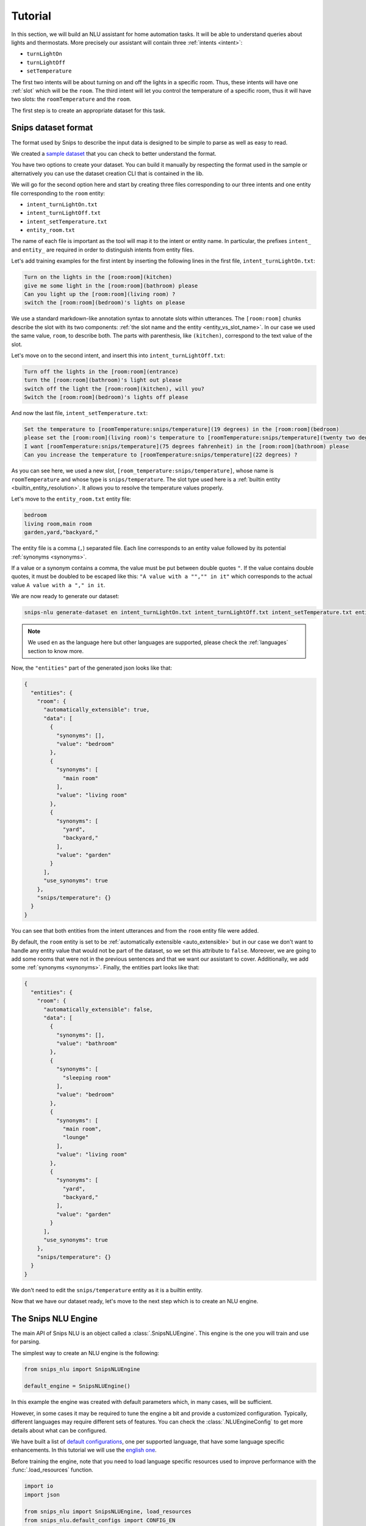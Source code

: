 .. _tutorial:

Tutorial
========

In this section, we will build an NLU assistant for home automation tasks. It
will be able to understand queries about lights and thermostats. More precisely
our assistant will contain three :ref:`intents <intent>`:

- ``turnLightOn``
- ``turnLightOff``
- ``setTemperature``

The first two intents will be about turning on and off the lights in a specific
room. Thus, these intents will have one :ref:`slot` which will be the ``room``.
The third intent will let you control the temperature of a specific room, thus
it will have two slots: the ``roomTemperature`` and the ``room``.

The first step is to create an appropriate dataset for this task.

.. _dataset:

Snips dataset format
--------------------

The format used by Snips to describe the input data is designed to be simple to
parse as well as easy to read.

We created a `sample dataset`_ that you can check to better understand the
format.

You have two options to create your dataset. You can build it manually by
respecting the format used in the sample or alternatively you can use the
dataset creation CLI that is contained in the lib.

We will go for the second option here and start by creating three files
corresponding to our three intents and one entity file corresponding to the
``room`` entity:

- ``intent_turnLightOn.txt``
- ``intent_turnLightOff.txt``
- ``intent_setTemperature.txt``
- ``entity_room.txt``

The name of each file is important as the tool will map it to the intent or
entity name. In particular, the prefixes ``intent_`` and ``entity_`` are
required in order to distinguish intents from entity files.

Let's add training examples for the first intent by inserting the following
lines in the first file, ``intent_turnLightOn.txt``:

.. code-block:: console

    Turn on the lights in the [room:room](kitchen)
    give me some light in the [room:room](bathroom) please
    Can you light up the [room:room](living room) ?
    switch the [room:room](bedroom)'s lights on please

We use a standard markdown-like annotation syntax to annotate slots within
utterances. The ``[room:room]`` chunks describe the slot with its two
components: :ref:`the slot name and the entity <entity_vs_slot_name>`. In our
case we used the same value, ``room``, to describe both. The parts with
parenthesis, like ``(kitchen)``, correspond to the text value of the slot.

Let's move on to the second intent, and insert this into
``intent_turnLightOff.txt``:

.. code-block:: console

    Turn off the lights in the [room:room](entrance)
    turn the [room:room](bathroom)'s light out please
    switch off the light the [room:room](kitchen), will you?
    Switch the [room:room](bedroom)'s lights off please

And now the last file, ``intent_setTemperature.txt``:

.. code-block:: console

    Set the temperature to [roomTemperature:snips/temperature](19 degrees) in the [room:room](bedroom)
    please set the [room:room](living room)'s temperature to [roomTemperature:snips/temperature](twenty two degrees celsius)
    I want [roomTemperature:snips/temperature](75 degrees fahrenheit) in the [room:room](bathroom) please
    Can you increase the temperature to [roomTemperature:snips/temperature](22 degrees) ?

As you can see here, we used a new slot, ``[room_temperature:snips/temperature]``,
whose name is ``roomTemperature`` and whose type is ``snips/temperature``. The slot
type used here is a :ref:`builtin entity <builtin_entity_resolution>`. It
allows you to resolve the temperature values properly.

Let's move to the ``entity_room.txt`` entity file:

.. code-block:: console

    bedroom
    living room,main room
    garden,yard,"backyard,"

The entity file is a comma (``,``) separated file. Each line corresponds to an
entity value followed by its potential :ref:`synonyms <synonyms>`.

If a value or a synonym contains a comma, the value must be put between
double quotes ``"``. If the value contains double quotes, it must be doubled
to be escaped like this:  ``"A value with a "","" in it"`` which corresponds
to the actual value ``A value with a "," in it``.

We are now ready to generate our dataset:

.. code-block:: bash

    snips-nlu generate-dataset en intent_turnLightOn.txt intent_turnLightOff.txt intent_setTemperature.txt entity_room.txt > dataset.json

.. note::

    We used ``en`` as the language here but other languages are supported,
    please check the :ref:`languages` section to know more.

Now, the ``"entities"`` part of the generated json looks like that:

.. code-block:: json

    {
      "entities": {
        "room": {
          "automatically_extensible": true,
          "data": [
            {
              "synonyms": [],
              "value": "bedroom"
            },
            {
              "synonyms": [
                "main room"
              ],
              "value": "living room"
            },
            {
              "synonyms": [
                "yard",
                "backyard,"
              ],
              "value": "garden"
            }
          ],
          "use_synonyms": true
        },
        "snips/temperature": {}
      }
    }

You can see that both entities from the intent utterances and from the ``room``
entity file were added.

By default, the ``room`` entity is set to be
:ref:`automatically extensible <auto_extensible>` but in our case we don't want
to handle any entity value that would not be part of the dataset, so we set
this attribute to ``false``.
Moreover, we are going to add some rooms that were not in the previous sentences
and that we want our assistant to cover. Additionally, we add some
:ref:`synonyms <synonyms>`. Finally, the entities part looks like that:

.. code-block:: json

    {
      "entities": {
        "room": {
          "automatically_extensible": false,
          "data": [
            {
              "synonyms": [],
              "value": "bathroom"
            },
            {
              "synonyms": [
                "sleeping room"
              ],
              "value": "bedroom"
            },
            {
              "synonyms": [
                "main room",
                "lounge"
              ],
              "value": "living room"
            },
            {
              "synonyms": [
                "yard",
                "backyard,"
              ],
              "value": "garden"
            }
          ],
          "use_synonyms": true
        },
        "snips/temperature": {}
      }
    }


We don't need to edit the ``snips/temperature`` entity as it is a builtin
entity.

Now that we have our dataset ready, let's move to the next step which is to
create an NLU engine.

The Snips NLU Engine
--------------------

The main API of Snips NLU is an object called a :class:`.SnipsNLUEngine`. This
engine is the one you will train and use for parsing.

The simplest way to create an NLU engine is the following:

.. code-block:: python

    from snips_nlu import SnipsNLUEngine

    default_engine = SnipsNLUEngine()

In this example the engine was created with default parameters which, in
many cases, will be sufficient.

However, in some cases it may be required to tune the engine a bit and provide
a customized configuration. Typically, different languages may require
different sets of features. You can check the :class:`.NLUEngineConfig` to get
more details about what can be configured.

We have built a list of `default configurations`_, one per supported language,
that have some language specific enhancements. In this tutorial we will use the
`english one`_.

Before training the engine, note that you need to load language specific
resources used to improve performance with the :func:`.load_resources` function.

.. code-block:: python

    import io
    import json

    from snips_nlu import SnipsNLUEngine, load_resources
    from snips_nlu.default_configs import CONFIG_EN

    load_resources(u"en")

    engine = SnipsNLUEngine(config=CONFIG_EN)

At this point, we can try to parse something:

.. code-block:: python

    engine.parse(u"Please give me some lights in the entrance !")

That will raise a ``NotTrained`` error, as we did not train the engine with
the dataset that we created.


Training the engine
-------------------

In order to use the engine we created, we need to *train* it or *fit* it with
the dataset we generated earlier:

.. code-block:: python

    with io.open("dataset.json") as f:
        dataset = json.load(f)

    engine.fit(dataset)


Parsing
-------

We are now ready to parse:

.. code-block:: python

    parsing = engine.parse(u"Hey, lights on in the lounge !")
    print(json.dumps(parsing, indent=2))

You should get the following output (with a slightly different ``probability``
value):

.. code-block:: json

    {
      "input": "Hey, lights on in the lounge !",
      "intent": {
        "intentName": "turnLightOn",
        "probability": 0.4879843917522865
      },
      "slots": [
        {
          "range": {
            "start": 22,
            "end": 28
          },
          "rawValue": "lounge",
          "value": {
            "kind": "Custom",
            "value": "living room"
          },
          "entity": "room",
          "slotName": "room"
        }
      ]
    }

Notice that the ``lounge`` slot value points to ``living room`` as defined
earlier in the entity synonyms of the dataset.

.. _none_intent:

---------------
The None intent
---------------

On top of the intents that you have declared in your dataset, the NLU engine
generates an implicit intent to cover utterances that does not correspond to
any of your intents. We refer to it as the **None** intent.

The NLU engine is trained to recognize when the input corresponds to the None
intent. Here is what you should get if you try parsing ``"foo bar"`` with the
engine we previously created:

.. code-block:: json

    {
      "input": "foo bar",
      "intent": null,
      "slots": null
    }

Persisting
----------

As a final step, we will persist the engine into a directory. That may be
useful in various contexts, for instance if you want to train on a machine and
parse on another one.

You can persist the engine with the following API:

.. code-block:: python

    engine.persist("path/to/directory")


And load it:

.. code-block:: python

    loaded_engine = SnipsNLUEngine.from_path("path/to/directory")

    loaded_engine.parse(u"Turn lights on in the bathroom please")


.. _sample dataset: https://github.com/snipsco/snips-nlu/blob/master/samples/sample_dataset.json
.. _default configurations: https://github.com/snipsco/snips-nlu/blob/master/snips_nlu/default_configs
.. _english one: https://github.com/snipsco/snips-nlu/blob/master/snips_nlu/default_configs/config_en.py
